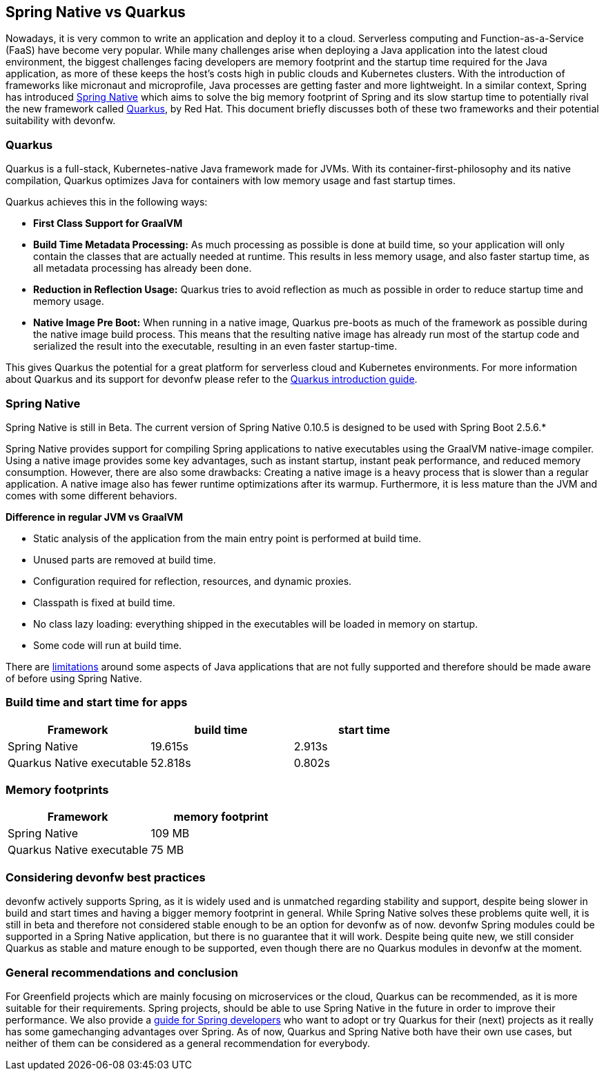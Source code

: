 == Spring Native vs Quarkus

Nowadays, it is very common to write an application and deploy it to
a cloud. Serverless computing and Function-as-a-Service (FaaS) have become
very popular. While many challenges arise when deploying a Java
application into the latest cloud environment, the biggest challenges facing
developers are memory footprint and the startup time required
for the Java application, as more of these keeps the host's costs high in
public clouds and Kubernetes clusters. With the introduction of
frameworks like micronaut and microprofile, Java processes are getting
faster and more lightweight. In a similar context, Spring has introduced
https://docs.spring.io/spring-native/docs/current/reference/htmlsingle/#overview[Spring Native] which aims to solve the big memory footprint of Spring and its slow startup time to potentially rival the new framework called https://quarkus.io[Quarkus], by Red Hat. This document briefly
discusses both of these two frameworks and their potential suitability with devonfw.

=== Quarkus

Quarkus is a full-stack, Kubernetes-native Java framework made for JVMs.
With its container-first-philosophy and its native compilation, Quarkus
optimizes Java for containers with low memory usage and fast startup
times.

Quarkus achieves this in the following ways:

* *First Class Support for GraalVM*
* *Build Time Metadata Processing:* As much processing as possible is
done at build time, so your application will only contain the classes
that are actually needed at runtime. This results in less memory usage,
and also faster startup time, as all metadata processing has already been
done.
* *Reduction in Reflection Usage:* Quarkus tries to avoid reflection as much as possible in order to reduce startup time and memory usage.
* *Native Image Pre Boot:* When running in a native image, Quarkus
pre-boots as much of the framework as possible during the native image
build process. This means that the resulting native image has already
run most of the startup code and serialized the result into the
executable, resulting in an even faster startup-time.

This gives Quarkus the potential for a great platform for serverless cloud and Kubernetes environments. For more information about Quarkus
and its support for devonfw please refer to the link:quarkus.asciidoc[Quarkus introduction guide].

=== Spring Native
====
[Note]
Spring Native is still in Beta. The current version of Spring
Native 0.10.5 is designed to be used with Spring Boot 2.5.6.*
====

Spring Native provides support for compiling Spring applications to
native executables using the GraalVM native-image compiler. Using a
native image provides some key advantages, such as instant startup,
instant peak performance, and reduced memory consumption. However, there are
also some drawbacks: Creating a native image is a heavy process that is
slower than a regular application. A native image also has fewer runtime
optimizations after its warmup. Furthermore, it is less mature than the
JVM and comes with some different behaviors.

*Difference in regular JVM vs GraalVM*      

* Static analysis of the application from the main entry point is
performed at build time.
* Unused parts are removed at build time.
* Configuration required for reflection, resources, and dynamic proxies.
* Classpath is fixed at build time.
* No class lazy loading: everything shipped in the executables will be
loaded in memory on startup.
* Some code will run at build time.

There are https://github.com/oracle/graal/blob/master/docs/reference-manual/native-image/Limitations.md[limitations] around some aspects of Java applications that are not fully supported and therefore should be made aware of before using Spring Native.

=== Build time and start time for apps

[cols=",,",options="header",]
|===
|Framework |build time |start time
|Spring Native |19.615s |2.913s
|Quarkus Native executable |52.818s |0.802s
|===

=== Memory footprints

[cols=",",options="header",]
|===
|Framework |memory footprint
|Spring Native |109 MB
|Quarkus Native executable |75 MB
|===

=== Considering devonfw best practices

devonfw actively supports Spring, as it is widely used and is unmatched regarding stability and support, despite being slower in build and start times and having a bigger memory footprint in general. 
While Spring Native solves these problems quite well, it is still in beta and therefore not considered stable enough to be an option for devonfw as of now. 
devonfw Spring modules could be supported in a Spring Native application, but there is no guarantee that it will work.
Despite being quite new, we still consider Quarkus as stable and mature enough to be supported, even though there are no Quarkus modules in devonfw at the moment.

=== General recommendations and conclusion

For Greenfield projects which are mainly focusing on microservices or the cloud, Quarkus can be recommended, as it is more suitable for their requirements. 
Spring projects, should be able to use Spring Native in the future in order to improve their performance. 
We also provide a link:quarkus/getting-started-for-spring-developers.asciidoc[guide
for Spring developers] who want to adopt or try Quarkus for their
(next) projects as it really has some gamechanging advantages over
Spring.
As of now, Quarkus and Spring Native both have their own use cases, but neither of them can be considered as a general recommendation for everybody.
